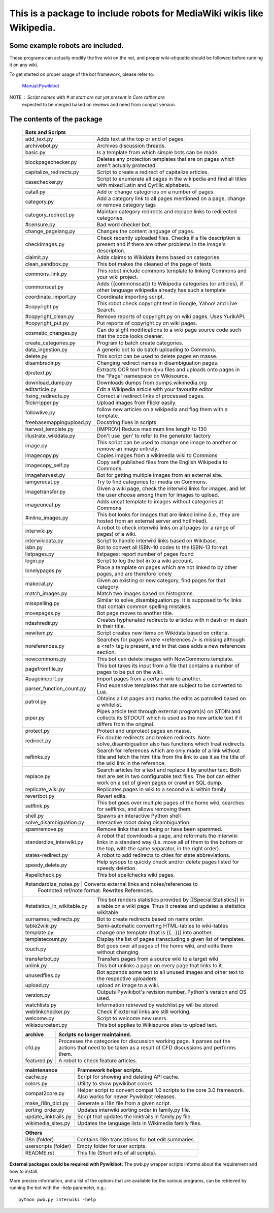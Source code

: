 ===========================================================================
**This is a package to include robots for MediaWiki wikis like Wikipedia.**
===========================================================================

Some example robots are included.
---------------------------------

These programs can actually modify the live wiki on the net, and proper
wiki-etiquette should be followed before running it on any wiki.

To get started on proper usage of the bot framework, please refer to:

    `Manual:Pywikibot <https://www.mediawiki.org/wiki/Manual:Pywikibot>`_

NOTE : Script names with # at start are not yet present in Core rather are
       expected to be merged based on reviews and need from compat version.

The contents of the package
---------------------------

    +----------------------------------------------------------------------------------+
    | Bots and Scripts                                                                 |
    +========================+=========================================================+
    | add_text.py            | Adds text at the top or end of pages.                   |
    +------------------------+---------------------------------------------------------+
    | archivebot.py          | Archives discussion threads.                            |
    +------------------------+---------------------------------------------------------+
    | basic.py               | Is a template from which simple bots can be made.       |
    +------------------------+---------------------------------------------------------+
    | blockpagechecker.py    | Deletes any protection templates that are on pages      |
    |                        | which aren't actually protected.                        |
    +------------------------+---------------------------------------------------------+
    | capitalize_redirects.py| Script to create a redirect of capitalize articles.     |
    +------------------------+---------------------------------------------------------+
    | casechecker.py         | Script to enumerate all pages in the wikipedia and      |
    |                        | find all titles with mixed Latin and Cyrillic           |
    |                        | alphabets.                                              |
    +------------------------+---------------------------------------------------------+
    | catall.py              | Add or change categories on a number of pages.          |
    +------------------------+---------------------------------------------------------+
    | category.py            | Add a category link to all pages mentioned on a page,   |
    |                        | change or remove category tags                          |
    +------------------------+---------------------------------------------------------+
    | category_redirect.py   | Maintain category redirects and replace links to        |
    |                        | redirected categories.                                  |
    +------------------------+---------------------------------------------------------+
    | #censure.py            | Bad word checker bot.                                   |
    +------------------------+---------------------------------------------------------+
    | change_pagelang.py     | Changes the content language of pages.                  |
    +------------------------+---------------------------------------------------------+
    | checkimages.py         | Check recently uploaded files. Checks if a file         |
    |                        | description is present and if there are other problems  |
    |                        | in the image's description.                             |
    +------------------------+---------------------------------------------------------+
    | claimit.py             | Adds claims to Wikidata items based on categories       |
    +------------------------+---------------------------------------------------------+
    | clean_sandbox.py       | This bot makes the cleaned of the page of tests.        |
    +------------------------+---------------------------------------------------------+
    | commons_link.py        | This robot include commons template to linking Commons  |
    |                        | and your wiki project.                                  |
    +------------------------+---------------------------------------------------------+
    | commonscat.py          | Adds {{commonscat}} to Wikipedia categories (or         |
    |                        | articles), if other language wikipedia already has such |
    |                        | a template                                              |
    +------------------------+---------------------------------------------------------+
    | coordinate_import.py   | Coordinate importing script.                            |
    +------------------------+---------------------------------------------------------+
    | #copyright.py          | This robot check copyright text in Google, Yahoo! and   |
    |                        | Live Search.                                            |
    +------------------------+---------------------------------------------------------+
    | #copyright_clean.py    | Remove reports of copyright.py on wiki pages.           |
    |                        | Uses YurikAPI.                                          |
    +------------------------+---------------------------------------------------------+
    | #copyright_put.py      | Put reports of copyright.py on wiki pages.              |
    +------------------------+---------------------------------------------------------+
    | cosmetic_changes.py    | Can do slight modifications to a wiki page source code  |
    |                        | such that the code looks cleaner.                       |
    +------------------------+---------------------------------------------------------+
    | create_categories.py   | Program to batch create categories.                     |
    +------------------------+---------------------------------------------------------+
    | data_ingestion.py      | A generic bot to do batch uploading to Commons.         |
    +------------------------+---------------------------------------------------------+
    | delete.py              | This script can be used to delete pages en masse.       |
    +------------------------+---------------------------------------------------------+
    | disambredir.py         | Changing redirect names in disambiguation pages.        |
    +------------------------+---------------------------------------------------------+
    | djvutext.py            | Extracts OCR text from djvu files and uploads onto      |
    |                        | pages in the "Page" namespace on Wikisource.            |
    +------------------------+---------------------------------------------------------+
    | download_dump.py       | Downloads dumps from dumps.wikimedia.org                |
    +------------------------+---------------------------------------------------------+
    | editarticle.py         | Edit a Wikipedia article with your favourite editor     |
    +------------------------+---------------------------------------------------------+
    | fixing_redirects.py    | Correct all redirect links of processed pages.          |
    +------------------------+---------------------------------------------------------+
    | flickrripper.py        | Upload images from Flickr easily.                       |
    +------------------------+---------------------------------------------------------+
    | followlive.py          | follow new articles on a wikipedia and flag them        |
    |                        | with a template.                                        |
    +------------------------++--------------------------------------------------------+
    | freebasemappingupload.py| Docstring fixes in scripts                             |
    +------------------------++--------------------------------------------------------+
    | harvest_template.py    | [IMPROV] Reduce maximum line length to 130              |
    +------------------------+---------------------------------------------------------+
    | illustrate_wikidata.py | Don't use 'gen' to refer to the generator factory       |
    +------------------------+---------------------------------------------------------+
    | image.py               | This script can be used to change one image to another  |
    |                        | or remove an image entirely.                            |
    +------------------------+---------------------------------------------------------+
    | imagecopy.py           | Copies images from a wikimedia wiki to Commons          |
    +------------------------+---------------------------------------------------------+
    | imagecopy_self.py      | Copy self published files from the English Wikipedia to |
    |                        | Commons.                                                |
    +------------------------+---------------------------------------------------------+
    | imageharvest.py        | Bot for getting multiple images from an external site.  |
    +------------------------+---------------------------------------------------------+
    | iamgerecat.py          | Try to find categories for media on Commons.            |
    +------------------------+---------------------------------------------------------+
    | imagetransfer.py       | Given a wiki page, check the interwiki links for        |
    |                        | images, and let the user choose among them for          |
    |                        | images to upload.                                       |
    +------------------------+---------------------------------------------------------+
    | imageuncat.py          | Adds uncat template to images without categories at     |
    |                        | Commons                                                 |
    +------------------------+---------------------------------------------------------+
    | #inline_images.py      | This bot looks for images that are linked inline        |
    |                        | (i.e., they are hosted from an external server and      |
    |                        | hotlinked).                                             |
    +------------------------+---------------------------------------------------------+
    | interwiki.py           | A robot to check interwiki links on all pages (or       |
    |                        | a range of pages) of a wiki.                            |
    +------------------------+---------------------------------------------------------+
    | interwikidata.py       | Script to handle interwiki links based on Wikibase.     |
    +------------------------+---------------------------------------------------------+
    | isbn.py                | Bot to convert all ISBN-10 codes to the ISBN-13         |
    |                        | format.                                                 |
    +------------------------+---------------------------------------------------------+
    | listpages.py           | listpages: report number of pages found                 |
    +------------------------+---------------------------------------------------------+
    | login.py               | Script to log the bot in to a wiki account.             |
    +------------------------+---------------------------------------------------------+
    | lonelypages.py         | Place a template on pages which are not linked to by    |
    |                        | other pages, and are therefore lonely                   |
    +------------------------+---------------------------------------------------------+
    | makecat.py             | Given an existing or new category, find pages for that  |
    |                        | category.                                               |
    +------------------------+---------------------------------------------------------+
    | match_images.py        | Match two images based on histograms.                   |
    +------------------------+---------------------------------------------------------+
    | misspelling.py         | Similar to solve_disambiguation.py. It is supposed to   |
    |                        | fix links that contain common spelling mistakes.        |
    +------------------------+---------------------------------------------------------+
    | movepages.py           | Bot page moves to another title.                        |
    +------------------------+---------------------------------------------------------+
    | ndashredir.py          | Creates hyphenated redirects to articles with n dash    |
    |                        | or m dash in their title.                               |
    +------------------------+---------------------------------------------------------+
    | newitem.py             | Script creates new items on Wikidata based on criteria. |
    +------------------------+---------------------------------------------------------+
    | noreferences.py        | Searches for pages where <references /> is missing      |
    |                        | although a <ref> tag is present, and in that case adds  |
    |                        | a new references section.                               |
    +------------------------+---------------------------------------------------------+
    | nowcommons.py          | This bot can delete images with NowCommons template.    |
    +------------------------+---------------------------------------------------------+
    | pagefromfile.py        | This bot takes its input from a file that contains a    |
    |                        | number of pages to be put on the wiki.                  |
    +------------------------+---------------------------------------------------------+
    | #pageimport.py         | Import pages from a certain wiki to another.            |
    +------------------------+--+------------------------------------------------------+
    | parser_function_count.py  | Find expensive templates that are subject to be      |
    |                           | converted to Lua.                                    |
    +------------------------+--+------------------------------------------------------+
    | patrol.py              | Obtains a list pages and marks the edits as patrolled   |
    |                        | based on a whitelist.                                   |
    +------------------------+---------------------------------------------------------+
    | piper.py               | Pipes article text through external program(s) on       |
    |                        | STDIN and collects its STDOUT which is used as the      |
    |                        | new article text if it differs from the original.       |
    +------------------------+---------------------------------------------------------+
    | protect.py             | Protect and unprotect pages en masse.                   |
    +------------------------+---------------------------------------------------------+
    | redirect.py            | Fix double redirects and broken redirects. Note:        |
    |                        | solve_disambiguation also has functions which treat     |
    |                        | redirects.                                              |
    +------------------------+---------------------------------------------------------+
    | reflinks.py            | Search for references which are only made of a link     |
    |                        | without title and fetch the html title from the link to |
    |                        | use it as the title of the wiki link in the reference.  |
    +------------------------+---------------------------------------------------------+
    | replace.py             | Search articles for a text and replace it by another    |
    |                        | text. Both text are set in two configurable             |
    |                        | text files. The bot can either work on a set of given   |
    |                        | pages or crawl an SQL dump.                             |
    +------------------------+---------------------------------------------------------+
    | replicate_wiki.py      | Replicates pages in wiki to a second wiki within  family|
    +------------------------+---------------------------------------------------------+
    | revertbot.py           | Revert edits.                                           |
    +------------------------+---------------------------------------------------------+
    | selflink.py            | This bot goes over multiple pages of the home wiki,     |
    |                        | searches for selflinks, and allows removing them.       |
    +------------------------+---------------------------------------------------------+
    | shell.py               | Spawns an interactive Python shell                      |
    +------------------------+---------------------------------------------------------+
    | solve_disambiguation.py| Interactive robot doing disambiguation.                 |
    +------------------------+---------------------------------------------------------+
    | spamremove.py          | Remove links that are being or have been spammed.       |
    +------------------------+--+------------------------------------------------------+
    | standardize_interwiki.py  | A robot that downloads a page, and reformats the     |
    |                           | interwiki links in a standard way (i.e. move all     |
    |                           | of them to the bottom or the top, with the same      |
    |                           | separator, in the right order).                      |
    +------------------------+--+------------------------------------------------------+
    | states-redirect.py     | A robot to add redirects to cities for state            |
    |                        | abbreviations.                                          |
    +------------------------+---------------------------------------------------------+
    | speedy_delete.py       | Help sysops to quickly check and/or delete pages listed |
    |                        | for speedy deletion.                                    |
    +------------------------+---------------------------------------------------------+
    | #spellcheck.py         | This bot spellchecks wiki pages.                        |
    +------------------------+---+-----------------------------------------------------+
    | #standardize_notes.py  | Converts external links and notes/references to         |
    |                        | Footnote3 ref/note format.  Rewrites References.        |
    +----------------------------+-----------------------------------------------------+
    | #statistics_in_wikitable.py| This bot renders statistics provided by             |
    |                            | [[Special:Statistics]] in a table on a wiki page.   |
    |                            | Thus it creates and updates a statistics wikitable. |
    +------------------------+---+-----------------------------------------------------+
    | surnames_redirects.py  | Bot to create redirects based on name order.            |
    +------------------------+---------------------------------------------------------+
    | table2wiki.py          | Semi-automatic converting HTML-tables to wiki-tables    |
    +------------------------+---------------------------------------------------------+
    | template.py            | change one template (that is {{...}}) into another.     |
    +------------------------+---------------------------------------------------------+
    | templatecount.py       | Display the list of pages transcluding a given list     |
    |                        | of templates.                                           |
    +------------------------+---------------------------------------------------------+
    | touch.py               | Bot goes over all pages of the home wiki, and edits     |
    |                        | them without changing.                                  |
    +------------------------+---------------------------------------------------------+
    | transferbot.py         | Transfers pages from a source wiki to a target wiki     |
    +------------------------+---------------------------------------------------------+
    | unlink.py              | This bot unlinks a page on every page that links to it. |
    +------------------------+---------------------------------------------------------+
    | unusedfiles.py         | Bot appends some text to all unused images and other    |
    |                        | text to the respective uploaders.                       |
    +------------------------+---------------------------------------------------------+
    | upload.py              | upload an image to a wiki.                              |
    +------------------------+---------------------------------------------------------+
    | version.py             | Outputs Pywikibot's revision number, Python's version   |
    |                        | and OS used.                                            |
    +------------------------+---------------------------------------------------------+
    | watchlists.py          | Information retrieved by watchlist.py will be stored    |
    +------------------------+---------------------------------------------------------+
    | weblinkchecker.py      | Check if external links are still working.              |
    +------------------------+---------------------------------------------------------+
    | welcome.py             | Script to welcome new users.                            |
    +------------------------+---------------------------------------------------------+
    | wikisourcetext.py      | This bot applies to Wikisource sites to upload text.    |
    +------------------------+---------------------------------------------------------+


    +------------------------+---------------------------------------------------------+
    | archive                | Scripts no longer maintained.                           |
    +========================+=========================================================+
    | cfd.py                 | Processes the categories for discussion working page.   |
    |                        | It parses out the actions that need to be taken as a    |
    |                        | result of CFD discussions and performs them.            |
    +------------------------+---------------------------------------------------------+
    | featured.py            | A robot to check feature articles.                      |
    +------------------------+---------------------------------------------------------+


    +------------------------+---------------------------------------------------------+
    | maintenance            | Framework helper scripts.                               |
    +========================+=========================================================+
    | cache.py               | Script for showing and deleting API cache.              |
    +------------------------+---------------------------------------------------------+
    | colors.py              | Utility to show pywikibot colors.                       |
    +------------------------+---------------------------------------------------------+
    | compat2core.py         | Helper script to convert compat 1.0 scripts to the core |
    |                        | 3.0 framework. Also works for newer Pywikibot releases. |
    +------------------------+---------------------------------------------------------+
    | make_i18n_dict.py      | Generate a i18n file from a given script.               |
    +------------------------+---------------------------------------------------------+
    | sorting_order.py       | Updates interwiki sorting order in family.py file.      |
    +------------------------+---------------------------------------------------------+
    | update_linktrails.py   | Script that updates the linktrails in family.py file.   |
    +------------------------+---------------------------------------------------------+
    | wikimedia_sites.py     | Updates the language lists in Wikimedia family files.   |
    +------------------------+---------------------------------------------------------+


    +----------------------------------------------------------------------------------+
    | Others                                                                           |
    +========================+=========================================================+
    | i18n (folder)          | Contains i18n translations for bot edit summaries.      |
    +------------------------+---------------------------------------------------------+
    | userscripts (folder)   | Empty folder for user scripts.                          |
    +------------------------+---------------------------------------------------------+
    | README.rst             | This file (Short info of all scripts).                  |
    +------------------------+---------------------------------------------------------+

**External packages could be required with Pywikibot:**
The pwb.py wrapper scripts informs about the requirement and how to install.


More precise information, and a list of the options that are available for
the various programs, can be retrieved by running the bot with the -help
parameter, e.g.::

    python pwb.py interwiki -help
